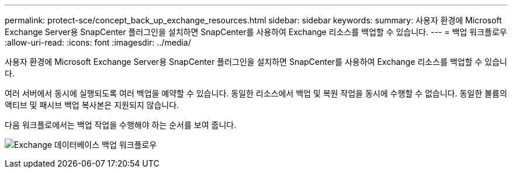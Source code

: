 ---
permalink: protect-sce/concept_back_up_exchange_resources.html 
sidebar: sidebar 
keywords:  
summary: 사용자 환경에 Microsoft Exchange Server용 SnapCenter 플러그인을 설치하면 SnapCenter를 사용하여 Exchange 리소스를 백업할 수 있습니다. 
---
= 백업 워크플로우
:allow-uri-read: 
:icons: font
:imagesdir: ../media/


[role="lead"]
사용자 환경에 Microsoft Exchange Server용 SnapCenter 플러그인을 설치하면 SnapCenter를 사용하여 Exchange 리소스를 백업할 수 있습니다.

여러 서버에서 동시에 실행되도록 여러 백업을 예약할 수 있습니다. 동일한 리소스에서 백업 및 복원 작업을 동시에 수행할 수 없습니다. 동일한 볼륨의 액티브 및 패시브 백업 복사본은 지원되지 않습니다.

다음 워크플로에서는 백업 작업을 수행해야 하는 순서를 보여 줍니다.

image:../media/sce_backup_workflow.gif["Exchange 데이터베이스 백업 워크플로우"]
